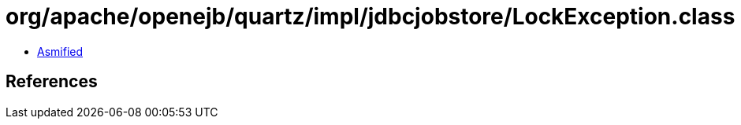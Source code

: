 = org/apache/openejb/quartz/impl/jdbcjobstore/LockException.class

 - link:LockException-asmified.java[Asmified]

== References

